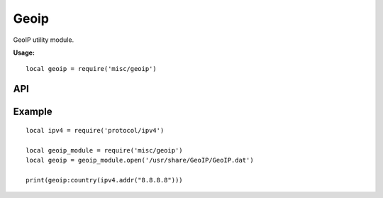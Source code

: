 .. This Source Code Form is subject to the terms of the Mozilla Public
.. License, v. 2.0. If a copy of the MPL was not distributed with this
.. file, You can obtain one at http://mozilla.org/MPL/2.0/.

.. highlightlang:: lua

Geoip
=====

.. haka:module:: geoip

GeoIP utility module.

**Usage:**

::

    local geoip = require('misc/geoip')

API
---

.. haka:function:: open(file) -> geoip_handle


    :param file: GeoIP data file.
    :ptype file: string

    Load GeoIP data file.

.. haka:class:: GeoIPHandle

    .. haka:function:: GeoIPHandle:country(ip) -> country_code

        :param ip: IPv4 address.
        :ptype ip: :haka:class:`ipv4.addr`
        :return country_code: Result country code or nil if not found.
        :rtype country_code: string

        Query the country code for an IP address.

Example
-------

::

    local ipv4 = require('protocol/ipv4')

    local geoip_module = require('misc/geoip')
    local geoip = geoip_module.open('/usr/share/GeoIP/GeoIP.dat')

    print(geoip:country(ipv4.addr("8.8.8.8")))

